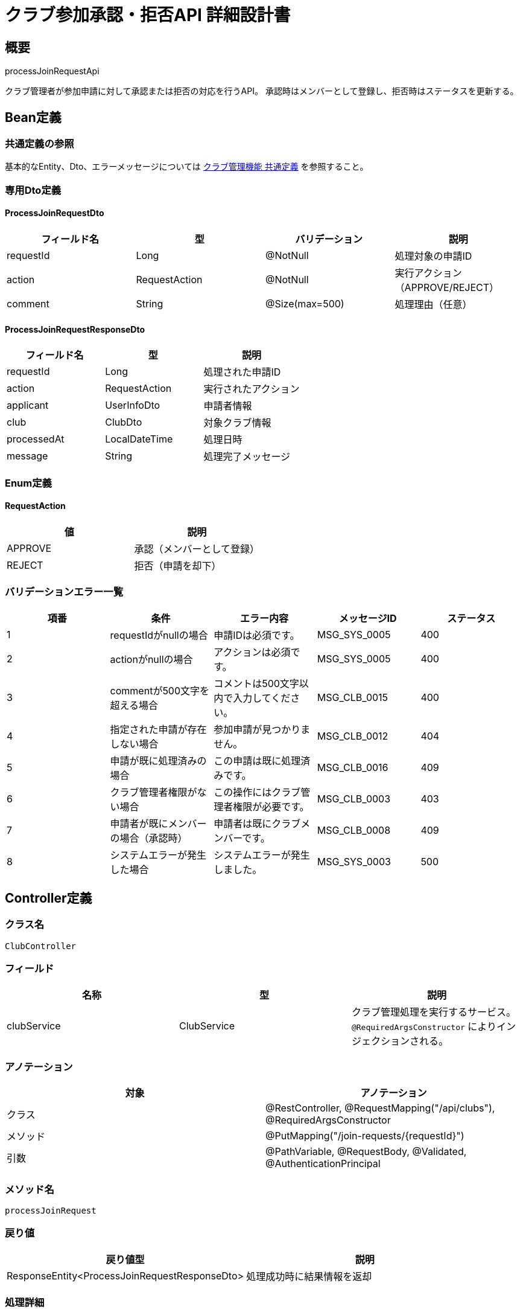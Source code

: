 = クラブ参加承認・拒否API 詳細設計書

== 概要

processJoinRequestApi

クラブ管理者が参加申請に対して承認または拒否の対応を行うAPI。
承認時はメンバーとして登録し、拒否時はステータスを更新する。

== Bean定義

=== 共通定義の参照

基本的なEntity、Dto、エラーメッセージについては link:common-definitions.adoc[クラブ管理機能 共通定義] を参照すること。

=== 専用Dto定義

==== ProcessJoinRequestDto

|===
|フィールド名 |型 |バリデーション |説明

|requestId
|Long
|@NotNull
|処理対象の申請ID

|action
|RequestAction
|@NotNull
|実行アクション（APPROVE/REJECT）

|comment
|String
|@Size(max=500)
|処理理由（任意）
|===

==== ProcessJoinRequestResponseDto

|===
|フィールド名 |型 |説明

|requestId
|Long
|処理された申請ID

|action
|RequestAction
|実行されたアクション

|applicant
|UserInfoDto
|申請者情報

|club
|ClubDto
|対象クラブ情報

|processedAt
|LocalDateTime
|処理日時

|message
|String
|処理完了メッセージ
|===

=== Enum定義

==== RequestAction

|===
|値 |説明

|APPROVE
|承認（メンバーとして登録）

|REJECT
|拒否（申請を却下）
|===

=== バリデーションエラー一覧

|===
|項番 |条件 |エラー内容 |メッセージID |ステータス

|1
|requestIdがnullの場合
|申請IDは必須です。
|MSG_SYS_0005
|400

|2
|actionがnullの場合
|アクションは必須です。
|MSG_SYS_0005
|400

|3
|commentが500文字を超える場合
|コメントは500文字以内で入力してください。
|MSG_CLB_0015
|400

|4
|指定された申請が存在しない場合
|参加申請が見つかりません。
|MSG_CLB_0012
|404

|5
|申請が既に処理済みの場合
|この申請は既に処理済みです。
|MSG_CLB_0016
|409

|6
|クラブ管理者権限がない場合
|この操作にはクラブ管理者権限が必要です。
|MSG_CLB_0003
|403

|7
|申請者が既にメンバーの場合（承認時）
|申請者は既にクラブメンバーです。
|MSG_CLB_0008
|409

|8
|システムエラーが発生した場合
|システムエラーが発生しました。
|MSG_SYS_0003
|500
|===

== Controller定義

=== クラス名

`ClubController`

=== フィールド

|===
|名称 |型 |説明

|clubService
|ClubService
|クラブ管理処理を実行するサービス。`@RequiredArgsConstructor` によりインジェクションされる。
|===

=== アノテーション

|===
|対象 |アノテーション

|クラス
|@RestController, @RequestMapping("/api/clubs"), @RequiredArgsConstructor

|メソッド
|@PutMapping("/join-requests/{requestId}")

|引数
|@PathVariable, @RequestBody, @Validated, @AuthenticationPrincipal
|===

=== メソッド名

`processJoinRequest`

=== 戻り値

|===
|戻り値型 |説明

|ResponseEntity<ProcessJoinRequestResponseDto>
|処理成功時に結果情報を返却
|===

=== 処理詳細

|===
|順序 |概要 |詳細

|1
|リクエストの受領
|* パスパラメータから申請ID（requestId）を取得  
* リクエストボディからアクションとコメントを DTO（ProcessJoinRequestDto）として受け取る

|2
|ユーザーIDの取得
|`@AuthenticationPrincipal` により、ログイン中のユーザーの ID（userId）を取得する。

|3
|サービス呼び出し
|`clubService.processJoinRequest(requestId, requestDto, userId)` を呼び出す。

|4
|レスポンス生成
|戻り値の `ProcessJoinRequestResponseDto` を `ResponseEntity.ok().body(...)` にラップして返却する。

|–
|エラー処理
|* バリデーションエラーが発生した場合は適切なメッセージIDを返す  
* 権限エラーや申請状態エラーの場合は適切なメッセージIDを返す
|===

== Service定義

=== インターフェース

`ClubService`

|===
|メソッド名 |パラメータ |戻り値 |説明

|processJoinRequest
|Long requestId, ProcessJoinRequestDto, Long adminUserId
|ProcessJoinRequestResponseDto
|参加申請を承認または拒否し、適切な処理を実行する。
|===

=== 実装クラス

`ClubServiceImpl`

=== フィールド

|===
|名称 |型 |説明

|clubRepository
|ClubRepository
|`@RequiredArgsConstructor` によりインジェクションされる

|clubMemberRepository
|ClubMemberRepository
|クラブメンバー管理に使用

|clubJoinRequestRepository
|ClubJoinRequestRepository
|参加申請管理に使用

|clubPermissionService
|ClubPermissionService
|権限チェックに使用

|clubNotificationService
|ClubNotificationService
|通知送信に使用

|userRepository
|UserRepository
|ユーザー情報取得に使用
|===

=== アノテーション

|===
|対象 |アノテーション

|クラス
|@Service, @RequiredArgsConstructor, @Transactional
|===

=== パラメータ

|===
|名称 |型 |説明

|requestId
|Long
|処理対象の申請ID

|requestDto
|ProcessJoinRequestDto
|処理内容（承認/拒否、コメント）

|adminUserId
|Long
|処理実行ユーザーID（管理者）
|===

=== 戻り値

|===
|戻り値型 |説明

|ProcessJoinRequestResponseDto
|処理結果情報を含むDTO
|===

=== 処理詳細

|===
|順序 |概要 |詳細

|1
|申請情報取得
|* `clubJoinRequestRepository.findByIdWithDetails(requestId)` で申請詳細を取得  
* 存在しない場合は `JoinRequestNotFoundException` をスロー → `MSG_CLB_0012`

|2
|申請状態確認
|* request.status が PENDING 以外の場合は `AlreadyProcessedException` をスロー → `MSG_CLB_0016`

|3
|管理者権限確認
|* `clubPermissionService.validateClubAdminPermission(adminUserId, request.clubId)` で権限を確認  
* 権限がない場合は `InsufficientPermissionException` をスロー → `MSG_CLB_0003`

|4
|承認処理（action = APPROVE）
|==== 4-1. メンバーシップ重複確認 ====  
* `clubMemberRepository.findByUserIdAndClubId(request.userId, request.clubId)` でメンバーシップを確認  
* 既にメンバーの場合は `AlreadyMemberException` をスロー → `MSG_CLB_0008`  

==== 4-2. メンバー登録 ====  
* ClubMemberEntity を生成：  
** userId: request.userId  
** clubId: request.clubId  
** role: ClubRole.MEMBER（デフォルト）  
** createdAt, updatedAt: 現在日時  
* `clubMemberRepository.insertMember(memberEntity)` でメンバーとして登録  

==== 4-3. 申請ステータス更新 ====  
* `clubJoinRequestRepository.updateRequestStatus(requestId, APPROVED, 現在日時)` でステータス更新  

==== 4-4. 承認通知 ====  
* `clubNotificationService.notifyJoinRequestApproved(request.userId, request.clubId)` で申請者に通知

|5
|拒否処理（action = REJECT）
|==== 5-1. 申請ステータス更新 ====  
* `clubJoinRequestRepository.updateRequestStatus(requestId, REJECTED, 現在日時)` でステータス更新  

==== 5-2. 拒否通知 ====  
* `clubNotificationService.notifyJoinRequestRejected(request.userId, request.clubId)` で申請者に通知

|6
|レスポンス生成
|ProcessJoinRequestResponseDto に以下の情報を設定して返却：  
* requestId: 処理された申請ID  
* action: 実行されたアクション  
* applicant: 申請者情報（UserInfoDto）  
* club: 対象クラブ情報（ClubDto）  
* processedAt: 処理日時  
* message: 承認時「参加を承認しました。」/ 拒否時「参加を拒否しました。」

|–
|エラー処理
|* トランザクション内でエラーが発生した場合はロールバック  
* 各種例外をスローし、エラーメッセージを返す
|===

== Repository定義

=== ClubJoinRequestRepository（追加メソッド）

共通定義に加えて、以下のメソッドを使用：

|===
|メソッド名 |パラメータ |戻り値 |説明

|findByIdWithDetails
|Long requestId
|Optional<ClubJoinRequestWithDetailsDto>
|申請詳細（ユーザー情報・クラブ情報含む）を取得

|updateRequestStatus
|Long requestId, JoinRequestStatus status, LocalDateTime respondedAt
|void
|申請ステータスと処理日時を更新
|===

=== 使用クエリ（MyBatis）

==== 申請詳細取得

[source,sql]
----
SELECT 
    r.id,
    r.user_id,
    r.club_id,
    r.status,
    r.requested_at,
    r.responded_at,
    u.email as user_email,
    up.name as user_name,
    c.name as club_name
FROM club_join_requests r
JOIN users u ON r.user_id = u.id
JOIN user_profiles up ON u.id = up.user_id
JOIN clubs c ON r.club_id = c.id
WHERE r.id = #{requestId}
----

==== 申請ステータス更新

[source,sql]
----
UPDATE club_join_requests
SET status = #{status},
    responded_at = #{respondedAt},
    updated_at = NOW()
WHERE id = #{requestId}
----

== 通知機能

=== 承認時の通知

申請者に以下の内容で通知を送信：

* **件名**: 「【剣道大会管理システム】クラブ参加が承認されました」
* **内容**: クラブ名、承認日時、利用開始案内
* **送信方法**: アプリ内通知 + メール通知

=== 拒否時の通知

申請者に以下の内容で通知を送信：

* **件名**: 「【剣道大会管理システム】クラブ参加申請について」
* **内容**: クラブ名、拒否理由（コメントがあれば）、再申請可能の案内
* **送信方法**: アプリ内通知 + メール通知

== 管理画面機能

=== 申請一覧表示

クラブ管理者は以下の情報で申請一覧を確認可能：

* 申請者名・メールアドレス
* 申請日時
* 申請ステータス
* 承認・拒否ボタン

=== 一括処理機能（将来拡張）

複数の申請を一括で承認・拒否する機能の追加を検討

== 実装例

=== HTTP Request/Response例

==== 承認リクエスト
```json
PUT /api/clubs/join-requests/456
Authorization: Bearer {jwt-token}
Content-Type: application/json

{
    "action": "APPROVE",
    "comment": "経験豊富で良い方だと思います。"
}
```

==== 拒否リクエスト
```json
PUT /api/clubs/join-requests/456
Authorization: Bearer {jwt-token}
Content-Type: application/json

{
    "action": "REJECT",
    "comment": "現在メンバー数が上限に達しているため。"
}
```

==== 承認レスポンス
```json
HTTP/1.1 200 OK
Content-Type: application/json

{
    "requestId": 456,
    "action": "APPROVE",
    "applicant": {
        "id": 789,
        "email": "tanaka@example.com",
        "name": "田中太郎"
    },
    "club": {
        "id": 1,
        "name": "東京剣道クラブ",
        "memberCount": 6
    },
    "processedAt": "2024-01-15T14:30:00",
    "message": "参加を承認しました。"
}
```

==== 拒否レスポンス
```json
HTTP/1.1 200 OK
Content-Type: application/json

{
    "requestId": 456,
    "action": "REJECT",
    "applicant": {
        "id": 789,
        "email": "tanaka@example.com",
        "name": "田中太郎"
    },
    "club": {
        "id": 1,
        "name": "東京剣道クラブ",
        "memberCount": 5
    },
    "processedAt": "2024-01-15T14:30:00",
    "message": "参加を拒否しました。"
}
```